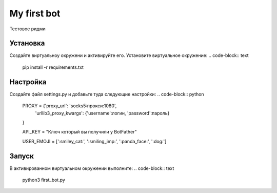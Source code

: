 My first bot
============

Тестовое ридми

Установка
---------
Создайте виртуальноу окружени и активируйте его. Установите виртуальное окружение:
.. code-block:: text
    pip install -r requirements.txt

Настройка
---------
Создайте файл settings.py и добавьте туда следующие настройки:
.. code-block:: python
    PROXY = {'proxy_url': 'socks5:прокси:1080',
        'urllib3_proxy_kwargs': {'username':логин, 'password':пароль}
    }

    API_KEY = "Ключ который вы получили у BotFather"

    USER_EMOJI = [':smiley_cat:', ':smiling_imp:', ':panda_face:', ':dog:']

Запуск
------
В активированном виртуальном окружении выполните:
.. code-block:: text
    python3 first_bot.py